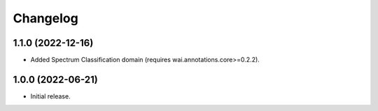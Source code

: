 Changelog
=========

1.1.0 (2022-12-16)
------------------

- Added Spectrum Classification domain (requires wai.annotations.core>=0.2.2).

1.0.0 (2022-06-21)
------------------

- Initial release.

